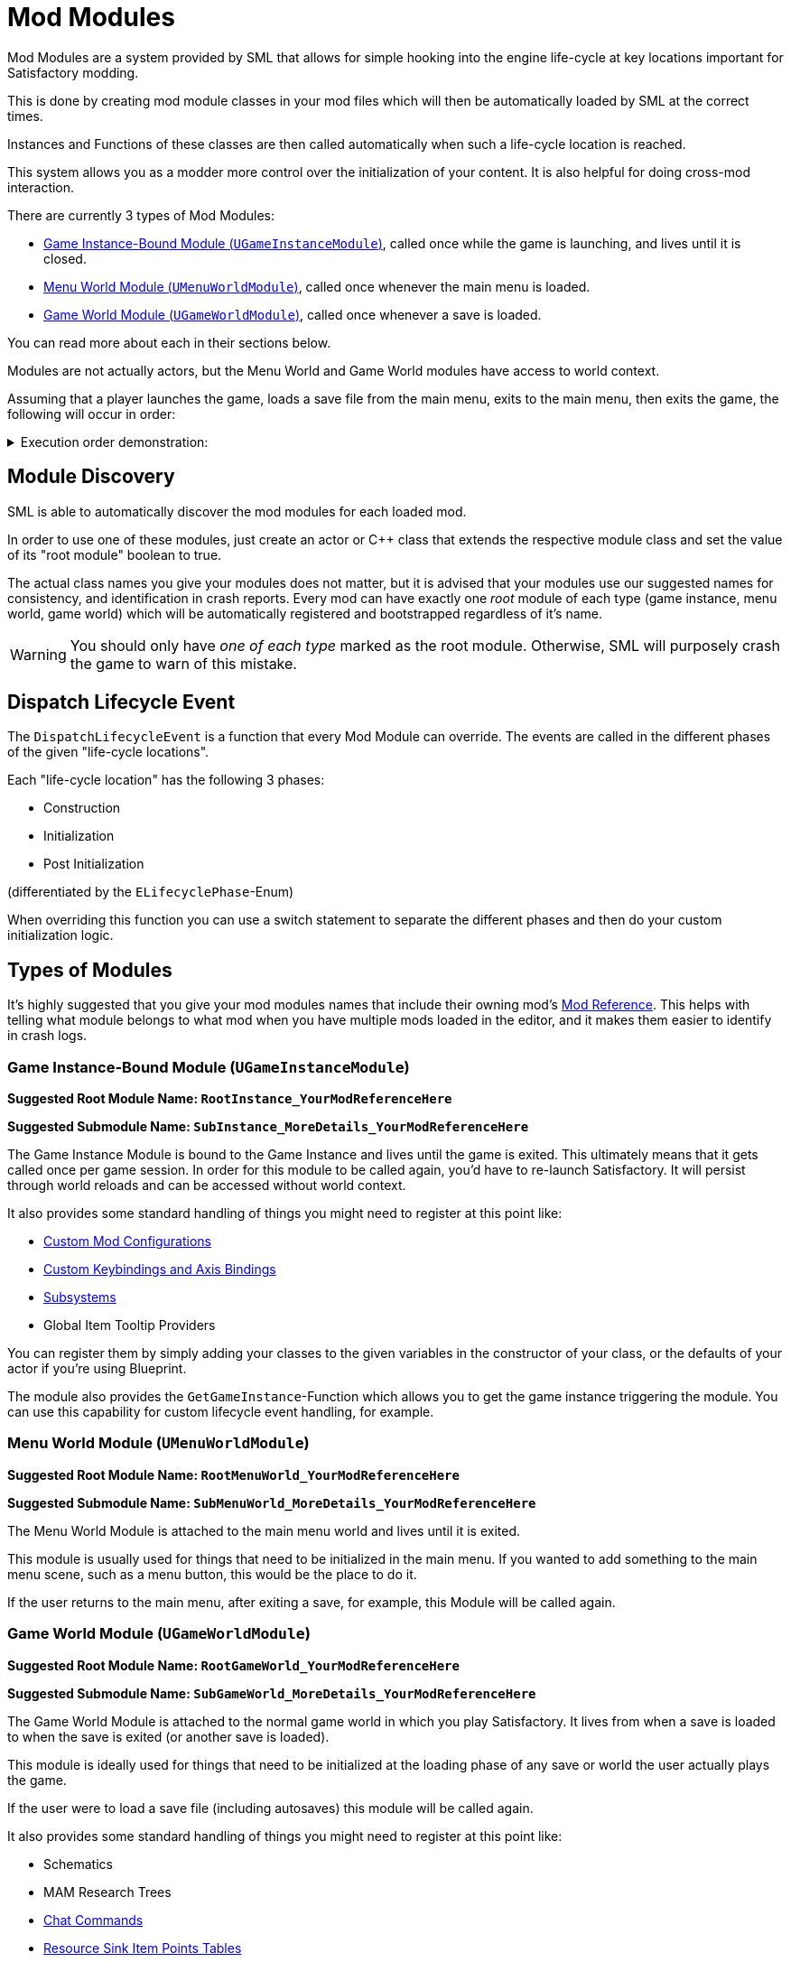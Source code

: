 = Mod Modules

Mod Modules are a system provided by SML that allows for simple hooking into the engine life-cycle
at key locations important for Satisfactory modding.

This is done by creating mod module classes in your mod files
which will then be automatically loaded by SML at the correct times.

Instances and Functions of these classes are then called automatically when such a life-cycle location is reached.

This system allows you as a modder more control over the initialization of your content.
It is also helpful for doing cross-mod interaction.

There are currently 3 types of Mod Modules:

* <<Game Instance-Bound Module (`UGameInstanceModule`)>>, called once while the game is launching, and lives until it is closed.
* <<Menu World Module (`UMenuWorldModule`)>>, called once whenever the main menu is loaded.
* <<Game World Module (`UGameWorldModule`)>>, called once whenever a save is loaded.

You can read more about each in their sections below.

Modules are not actually actors, but the Menu World and Game World modules have access to world context.

Assuming that a player launches the game, loads a save file from the main menu,
exits to the main menu, then exits the game, the following will occur in order:

+++ <details><summary> +++
Execution order demonstration:
+++ </summary><div> +++
....

(Opening the application)
1. Game Instance-Bound Module created
2. Menu World Module created
(Loading a save file from the main menu)
3. Menu World Module destroyed
4. Game World Module created
(Returning to the main menu from the game)
5. Game World Module destroyed
6. Menu World Module created
(Exiting the application from the main menu)
7. Menu World Module destroyed
8. Game Instance-Bound Module destroyed

....
+++ </div></details> +++

== Module Discovery

SML is able to automatically discover the mod modules for each loaded mod.

In order to use one of these modules,
just create an actor or C++ class that extends the respective module class
and set the value of its "root module" boolean to true.

The actual class names you give your modules does not matter,
but it is advised that your modules use our suggested names for consistency,
and identification in crash reports.
Every mod can have exactly one _root_ module of each type (game instance, menu world, game world)
which will be automatically registered and bootstrapped regardless of it's name.

[WARNING]
====
You should only have _one of each type_ marked as the root module.
Otherwise, SML will purposely crash the game to warn of this mistake.
====

== Dispatch Lifecycle Event

The `DispatchLifecycleEvent` is a function that every Mod Module can override.
The events are called in the different phases of the given "life-cycle locations".

Each "life-cycle location" has the following 3 phases:

- Construction
- Initialization
- Post Initialization

(differentiated by the `ELifecyclePhase`-Enum)

When overriding this function you can use a switch statement to separate the different phases
and then do your custom initialization logic.

== Types of Modules

It's highly suggested that you give your mod modules names that include their owning mod's
xref:Development/BeginnersGuide/SimpleMod/gameworldmodule.adoc[Mod Reference].
This helps with telling what module belongs to what mod when you have multiple mods loaded in the editor,
and it makes them easier to identify in crash logs.

=== Game Instance-Bound Module (`UGameInstanceModule`)

**Suggested Root Module Name: `RootInstance_YourModReferenceHere`**

**Suggested Submodule Name: `SubInstance_MoreDetails_YourModReferenceHere`**

The Game Instance Module is bound to the Game Instance and lives until the game is exited.
This ultimately means that it gets called once per game session.
In order for this module to be called again, you'd have to re-launch Satisfactory.
It will persist through world reloads and can be accessed without world context.

It also provides some standard handling of things you might need to register at this point like:

- xref:Development/ModLoader/Configuration.adoc[Custom Mod Configurations]
- xref:Development/ModLoader/Registry.adoc#_mod_key_bind_registry[Custom Keybindings and Axis Bindings]
- xref:Development/ModLoader/Subsystems.adoc[Subsystems]
- Global Item Tooltip Providers

You can register them by simply adding your classes to the given variables in the constructor of your class,
or the defaults of your actor if you're using Blueprint.

The module also provides the `GetGameInstance`-Function
which allows you to get the game instance triggering the module.
You can use this capability for custom lifecycle event handling, for example.

=== Menu World Module (`UMenuWorldModule`)

**Suggested Root Module Name: `RootMenuWorld_YourModReferenceHere`**

**Suggested Submodule Name: `SubMenuWorld_MoreDetails_YourModReferenceHere`**

The Menu World Module is attached to the main menu world and lives until it is exited.

This module is usually used for things that need to be initialized in the main menu.
If you wanted to add something to the main menu scene,
such as a menu button, this would be the place to do it.

If the user returns to the main menu, after exiting a save, for example,
this Module will be called again.

=== Game World Module (`UGameWorldModule`)

**Suggested Root Module Name: `RootGameWorld_YourModReferenceHere`**

**Suggested Submodule Name: `SubGameWorld_MoreDetails_YourModReferenceHere`**

The Game World Module is attached to the normal game world in which you play Satisfactory.
It lives from when a save is loaded to when the save is exited (or another save is loaded).

This module is ideally used for things that need to be initialized at the
loading phase of any save or world the user actually plays the game.

If the user were to load a save file (including autosaves) this module will be called again.

It also provides some standard handling of things you might need to register at this point like:

- Schematics
- MAM Research Trees
- xref:Development/ModLoader/ChatCommands.adoc[Chat Commands]
- xref:Development/Satisfactory/ResourceSink.adoc[Resource Sink Item Points Tables]

You can register them by simply adding your classes to the given variables in the constructor of your class.

== Submodules

It is possible to create more than one module of each of the 3 module types
(Game Instance, Menu World, Game World).
For example, you could have 2 Game World modules,
1 Game Instance module, and 1 Menu World module.

In order to have multiple modules of a type,
you should have the Root Module that calls the other ones.
In this example, there would be
1 Menu World module marked as root,
1 Game Instance module marked as root,
and 1 Game World module marked as root,
which calls the second (non-root) Game World module.

The ExampleMod demonstrates this example in its root Game World module.

When a module is spawned via SpawnChildModule
it will receive all of the phases that were already received by the parent module that spawned it.
In the ExampleMod example, the child module is spawned during the Initialization phase.
The child module still has its Construction phase called, despite spawning later than the parent.

== Using Modules for Cross-Mod Interactions

Modules can have submodules they conditionally load,
which can be used for implementing configuration-driven content registration for example,
allowing modularity inside of a single mod.

The root Mod Modules of each mod are accessible from other mods via their mod reference.
This can be used for efficiently performing cross-mod integrations.
For example, you could check inside of your root module whenever mod CoolCounterMod is loaded,
and then load your submodule "CoolCounterModIntegration",
which will in turn access CoolCounterMod directly
(because if the mod is not present, the submodule simply won't be registered).

In blueprints, you can retrieve the Mod Module of any mod given its Mod Reference via
either `Get WorldModuleManager` or `Get GameInstanceModuleManager` (depending on the module type) and `Find Module` nodes,
which you can then cast the output of to the specific module class.
